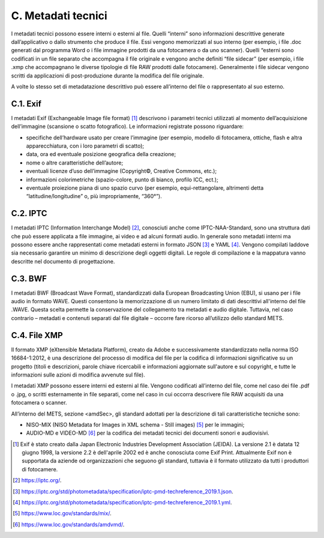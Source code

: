 C. Metadati tecnici 
====================

I metadati tecnici possono essere interni o esterni al file. Quelli
“interni” sono informazioni descrittive generate dall’applicativo o
dallo strumento che produce il file. Essi vengono memorizzati al suo
interno (per esempio, i file .doc generati dal programma Word o i file
immagine prodotti da una fotocamera o da uno scanner). Quelli “esterni
sono codificati in un file separato che accompagna il file originale e
vengono anche definiti “file sidecar” (per esempio, i file .xmp che
accompagnano le diverse tipologie di file RAW prodotti dalle
fotocamere). Generalmente i file sidecar vengono scritti da applicazioni
di post-produzione durante la modifica del file originale.

A volte lo stesso set di metadatazione descrittivo può essere
all’interno del file o rappresentato al suo esterno.

C.1. Exif
---------

I metadati Exif (Exchangeable Image file format) [1]_ descrivono i
parametri tecnici utilizzati al momento dell’acquisizione dell’immagine
(scansione o scatto fotografico). Le informazioni registrate possono
riguardare:

-  specifiche dell’hardware usato per creare l’immagine (per esempio,
   modello di fotocamera, ottiche, flash e altra apparecchiatura, con i
   loro parametri di scatto);

-  data, ora ed eventuale posizione geografica della creazione;

-  nome o altre caratteristiche dell’autore;

-  eventuali licenze d’uso dell’immagine (Copyright©, Creative Commons,
   etc.);

-  informazioni colorimetriche (spazio-colore, punto di bianco, profilo
   ICC, ect.);

-  eventuale proiezione piana di uno spazio curvo (per esempio,
   equi-rettangolare, altrimenti detta “latitudine/longitudine” o, più
   impropriamente, “360°”).

C.2. IPTC
---------

I metadati IPTC (Information Interchange Model) [2]_, conosciuti anche
come IPTC-NAA-Standard, sono una struttura dati che può essere applicata
a file immagine, ai video e ad alcuni formati audio. In generale sono
metadati interni ma possono essere anche rappresentati come metadati
esterni in formato JSON [3]_ e YAML [4]_. Vengono compilati laddove sia
necessario garantire un minimo di descrizione degli oggetti digitali. Le
regole di compilazione e la mappatura vanno descritte nel documento di
progettazione.

C.3. BWF
--------

I metadati BWF (Broadcast Wave Format), standardizzati dalla European
Broadcasting Union (EBU), si usano per i file audio in formato WAVE.
Questi consentono la memorizzazione di un numero limitato di dati
descrittivi all'interno del file .WAVE. Questa scelta permette la
conservazione del collegamento tra metadati e audio digitale. Tuttavia,
nel caso contrario – metadati e contenuti separati dal file digitale –
occorre fare ricorso all’utilizzo dello standard METS.

C.4. File XMP
-------------

Il formato XMP (eXtensible Metadata Platform), creato da Adobe e
successivamente standardizzato nella norma ISO 16684-1:2012, è una
descrizione del processo di modifica del file per la codifica di
informazioni significative su un progetto (titoli e descrizioni, parole
chiave ricercabili e informazioni aggiornate sull'autore e sul
copyright, e tutte le informazioni sulle azioni di modifica avvenute sul
file).

I metadati XMP possono essere interni ed esterni al file. Vengono
codificati all’interno del file, come nel caso dei file .pdf o .jpg, o
scritti esternamente in file separati, come nel caso in cui occorra
descrivere file RAW acquisiti da una fotocamera o scanner.

All’interno del METS, sezione <amdSec>, gli standard adottati per la
descrizione di tali caratteristiche tecniche sono:

-  NISO-MIX (NISO Metadata for Images in XML schema - Still images) [5]_
   per le immagini;

-  AUDIO-MD e VIDEO-MD [6]_ per la codifica dei metadati tecnici dei
   documenti sonori e audiovisivi.

.. [1]
   Exif è stato creato dalla Japan Electronic Industries Development
   Association (JEIDA). La versione 2.1 è datata 12 giugno 1998, la
   versione 2.2 è dell'aprile 2002 ed è anche conosciuta come Exif
   Print. Attualmente Exif non è supportata da aziende od organizzazioni
   che seguono gli standard, tuttavia è il formato utilizzato da tutti i
   produttori di fotocamere.

.. [2]
   https://iptc.org/.

.. [3]
   https://iptc.org/std/photometadata/specification/iptc-pmd-techreference_2019.1.json.

.. [4]
   https://iptc.org/std/photometadata/specification/iptc-pmd-techreference_2019.1.yml.

.. [5]
   https://www.loc.gov/standards/mix/.

.. [6]
   https://www.loc.gov/standards/amdvmd/.
